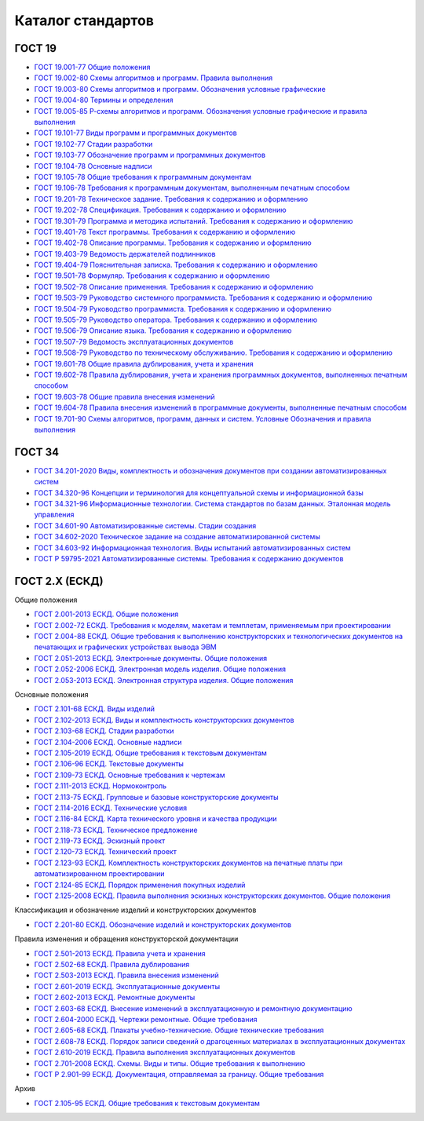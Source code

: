 Каталог стандартов
==================

ГОСТ 19
-------

- `ГОСТ 19.001-77 Общие положения </_static/ru/files/gost/19.101-77.pdf>`_
- `ГОСТ 19.002-80 Схемы алгоритмов и программ. Правила выполнения </_static/ru/files/gost/19.002-80.pdf>`_
- `ГОСТ 19.003-80 Схемы алгоритмов и программ. Обозначения условные графические </_static/ru/files/gost/19.003-80.pdf>`_
- `ГОСТ 19.004-80 Термины и определения </_static/ru/files/gost/19.004-80.pdf>`_
- `ГОСТ 19.005-85 Р-схемы алгоритмов и программ. Обозначения условные графические и правила выполнения </_static/ru/files/gost/19.005-85.pdf>`_
- `ГОСТ 19.101-77 Виды программ и программных документов </_static/ru/files/gost/19.101-77.pdf>`_
- `ГОСТ 19.102-77 Стадии разработки </_static/ru/files/gost/19.102-77.pdf>`_
- `ГОСТ 19.103-77 Обозначение программ и программных документов </_static/ru/files/gost/19.103-77.pdf>`_
- `ГОСТ 19.104-78 Основные надписи </_static/ru/files/gost/19.104-78.pdf>`_
- `ГОСТ 19.105-78 Общие требования к программным документам </_static/ru/files/gost/19.105-78.pdf>`_
- `ГОСТ 19.106-78 Требования к программным документам, выполненным печатным способом </_static/ru/files/gost/19.106-78.pdf>`_
- `ГОСТ 19.201-78 Техническое задание. Требования к содержанию и оформлению </_static/ru/files/gost/19.201-78.pdf>`_
- `ГОСТ 19.202-78 Спецификация. Требования к содержанию и оформлению </_static/ru/files/gost/19.202-78.pdf>`_
- `ГОСТ 19.301-79 Программа и методика испытаний. Требования к содержанию и оформлению </_static/ru/files/gost/19.301-79.pdf>`_
- `ГОСТ 19.401-78 Текст программы. Требования к содержанию и оформлению </_static/ru/files/gost/19.401-78.pdf>`_
- `ГОСТ 19.402-78 Описание программы. Требования к содержанию и оформлению </_static/ru/files/gost/19.402-78.pdf>`_
- `ГОСТ 19.403-79 Ведомость держателей подлинников </_static/ru/files/gost/19.403-79.pdf>`_
- `ГОСТ 19.404-79 Пояснительная записка. Требования к содержанию и оформлению </_static/ru/files/gost/19.404-79.pdf>`_
- `ГОСТ 19.501-78 Формуляр. Требования к содержанию и оформлению </_static/ru/files/gost/19.501-78.pdf>`_
- `ГОСТ 19.502-78 Описание применения. Требования к содержанию и оформлению </_static/ru/files/gost/19.502-78.pdf>`_
- `ГОСТ 19.503-79 Руководство системного программиста. Требования к содержанию и оформлению </_static/ru/files/gost/19.503-79.pdf>`_
- `ГОСТ 19.504-79 Руководство программиста. Требования к содержанию и оформлению </_static/ru/files/gost/19.504-79.pdf>`_
- `ГОСТ 19.505-79 Руководство оператора. Требования к содержанию и оформлению </_static/ru/files/gost/19.505-79.pdf>`_
- `ГОСТ 19.506-79 Описание языка. Требования к содержанию и оформлению </_static/ru/files/gost/19.506-79.pdf>`_
- `ГОСТ 19.507-79 Ведомость эксплуатационных документов </_static/ru/files/gost/19.507-79.pdf>`_
- `ГОСТ 19.508-79 Руководство по техническому обслуживанию. Требования к содержанию и оформлению </_static/ru/files/gost/19.508-79.pdf>`_
- `ГОСТ 19.601-78 Общие правила дублирования, учета и хранения </_static/ru/files/gost/19.601-78.pdf>`_
- `ГОСТ 19.602-78 Правила дублирования, учета и хранения программных документов, выполненных печатным способом </_static/ru/files/gost/19.602-78.pdf>`_
- `ГОСТ 19.603-78 Общие правила внесения изменений </_static/ru/files/gost/19.603-78.pdf>`_
- `ГОСТ 19.604-78 Правила внесения изменений в программные документы, выполненные печатным способом </_static/ru/files/gost/19.604-78.pdf>`_
- `ГОСТ 19.701-90 Схемы алгоритмов, программ, данных и систем. Условные Обозначения и правила выполнения </_static/ru/files/gost/19.701-90.pdf>`_

ГОСТ 34
-------

- `ГОСТ 34.201-2020 Виды, комплектность и обозначения документов при создании автоматизированных систем </_static/ru/files/gost/34.201-2020.pdf>`_
- `ГОСТ 34.320-96 Концепции и терминология для концептуальной схемы и информационной базы </_static/ru/files/gost/34.320-96.pdf>`_
- `ГОСТ 34.321-96 Информационные технологии. Система стандартов по базам данных. Эталонная модель управления </_static/ru/files/gost/34.321-96.pdf>`_
- `ГОСТ 34.601-90 Автоматизированные системы. Стадии создания </_static/ru/files/gost/34.601-90.pdf>`_
- `ГОСТ 34.602-2020 Техническое задание на создание автоматизированной системы </_static/ru/files/gost/34.602-2020.pdf>`_
- `ГОСТ 34.603-92 Информационная технология. Виды испытаний автоматизированных систем </_static/ru/files/gost/34.603-92.pdf>`_
- `ГОСТ Р 59795-2021 Автоматизированные системы. Требования к содержанию документов </_static/ru/files/gost/59795-2021.pdf>`_

ГОСТ 2.Х (ЕСКД)
---------------

Общие положения

- `ГОСТ 2.001-2013 ЕСКД. Общие положения </_static/ru/files/gost/2.001-2013.pdf>`_
- `ГОСТ 2.002-72 ЕСКД. Требования к моделям, макетам и темплетам, применяемым при проектировании </_static/ru/files/gost/2.002-72.pdf>`_
- `ГОСТ 2.004-88 ЕСКД. Общие требования к выполнению конструкторских и технологических документов на печатающих и графических устройствах вывода ЭВМ </_static/ru/files/gost/2.004-88.pdf>`_
- `ГОСТ 2.051-2013 ЕСКД. Электронные документы. Общие положения </_static/ru/files/gost/2.051-2013.pdf>`_
- `ГОСТ 2.052-2006 ЕСКД. Электронная модель изделия. Общие положения </_static/ru/files/gost/2.052-2006.pdf>`_
- `ГОСТ 2.053-2013 ЕСКД. Электронная структура изделия. Общие положения </_static/ru/files/gost/2.053-2013.pdf>`_

Основные положения

- `ГОСТ 2.101-68 ЕСКД. Виды изделий </_static/ru/files/gost/2.101-68.pdf>`_
- `ГОСТ 2.102-2013 ЕСКД. Виды и комплектность конструкторских документов </_static/ru/files/gost/2.102-2013.pdf>`_
- `ГОСТ 2.103-68 ЕСКД. Стадии разработки </_static/ru/files/gost/2.103-68.pdf>`_
- `ГОСТ 2.104-2006 ЕСКД. Основные надписи </_static/ru/files/gost/2.104-2006.pdf>`_
- `ГОСТ 2.105-2019 ЕСКД. Общие требования к текстовым документам </_static/ru/files/gost/2.105-2019.pdf>`_
- `ГОСТ 2.106-96 ЕСКД. Текстовые документы </_static/ru/files/gost/2.106-96.pdf>`_
- `ГОСТ 2.109-73 ЕСКД. Основные требования к чертежам </_static/ru/files/gost/2.109-73.pdf>`_
- `ГОСТ 2.111-2013 ЕСКД. Нормоконтроль </_static/ru/files/gost/2.111-2013.pdf>`_
- `ГОСТ 2.113-75 ЕСКД. Групповые и базовые конструкторские документы </_static/ru/files/gost/2.113-75.pdf>`_
- `ГОСТ 2.114-2016 ЕСКД. Технические условия </_static/ru/files/gost/2.114-2016.pdf>`_
- `ГОСТ 2.116-84 ЕСКД. Карта технического уровня и качества продукции </_static/ru/files/gost/2.116-84.pdf>`_
- `ГОСТ 2.118-73 ЕСКД. Техническое предложение </_static/ru/files/gost/2.118-73.pdf>`_
- `ГОСТ 2.119-73 ЕСКД. Эскизный проект </_static/ru/files/gost/2.119-73.pdf>`_
- `ГОСТ 2.120-73 ЕСКД. Технический проект </_static/ru/files/gost/2.120-73.pdf>`_
- `ГОСТ 2.123-93 ЕСКД. Комплектность конструкторских документов на печатные платы при автоматизированном проектировании </_static/ru/files/gost/2.123-93.pdf>`_
- `ГОСТ 2.124-85 ЕСКД. Порядок применения покупных изделий </_static/ru/files/gost/2.124-85.pdf>`_
- `ГОСТ 2.125-2008 ЕСКД. Правила выполнения эскизных конструкторских документов. Общие положения </_static/ru/files/gost/2.125-2008.pdf>`_

Классификация и обозначение изделий и конструкторских документов

- `ГОСТ 2.201-80 ЕСКД. Обозначение изделий и конструкторских документов </_static/ru/files/gost/2.201-80 .pdf>`_

Правила изменения и обращения конструкторской документации

- `ГОСТ 2.501-2013 ЕСКД. Правила учета и хранения </_static/ru/files/gost/2.501-2013.pdf>`_
- `ГОСТ 2.502-68 ЕСКД. Правила дублирования </_static/ru/files/gost/2.502-68.pdf>`_
- `ГОСТ 2.503-2013 ЕСКД. Правила внесения изменений </_static/ru/files/gost/2.503-2013.pdf>`_
- `ГОСТ 2.601-2019 ЕСКД. Эксплуатационные документы </_static/ru/files/gost/2.601-2019.pdf>`_
- `ГОСТ 2.602-2013 ЕСКД. Ремонтные документы </_static/ru/files/gost/2.602-2013.pdf>`_
- `ГОСТ 2.603-68 ЕСКД. Внесение изменений в эксплуатационную и ремонтную документацию </_static/ru/files/gost/2.603-68.pdf>`_
- `ГОСТ 2.604-2000 ЕСКД. Чертежи ремонтные. Общие требования </_static/ru/files/gost/2.604-2000.pdf>`_
- `ГОСТ 2.605-68 ЕСКД. Плакаты учебно-технические. Общие технические требования </_static/ru/files/gost/2.605-68.pdf>`_
- `ГОСТ 2.608-78 ЕСКД. Порядок записи сведений о драгоценных материалах в эксплуатационных документах </_static/ru/files/gost/2.608-78.pdf>`_
- `ГОСТ 2.610-2019 ЕСКД. Правила выполнения эксплуатационных документов </_static/ru/files/gost/2.610-2019.pdf>`_
- `ГОСТ 2.701-2008 ЕСКД. Схемы. Виды и типы. Общие требования к выполнению </_static/ru/files/gost/2.701-2008.pdf>`_
- `ГОСТ Р 2.901-99 ЕСКД. Документация, отправляемая за границу. Общие требования </_static/ru/files/gost/2.901-99.pdf>`_

Архив

-  `ГОСТ 2.105-95 ЕСКД. Общие требования к текстовым документам </_static/ru/files/gost/arh/2.105-95.pdf>`_

